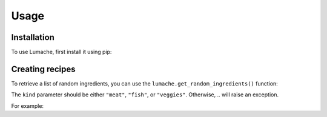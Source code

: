 Usage
=====

.. _installation:

Installation
------------

To use Lumache, first install it using pip:


Creating recipes
----------------

To retrieve a list of random ingredients,
you can use the ``lumache.get_random_ingredients()`` function:


The ``kind`` parameter should be either ``"meat"``, ``"fish"``,
or ``"veggies"``. Otherwise, ..
will raise an exception.


For example:


